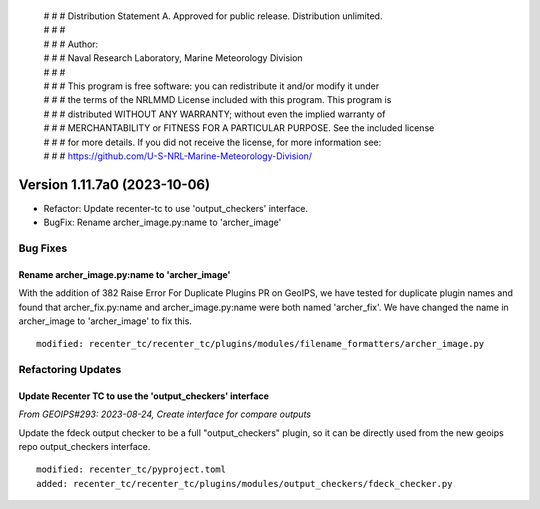  | # # # Distribution Statement A. Approved for public release. Distribution unlimited.
 | # # #
 | # # # Author:
 | # # # Naval Research Laboratory, Marine Meteorology Division
 | # # #
 | # # # This program is free software: you can redistribute it and/or modify it under
 | # # # the terms of the NRLMMD License included with this program. This program is
 | # # # distributed WITHOUT ANY WARRANTY; without even the implied warranty of
 | # # # MERCHANTABILITY or FITNESS FOR A PARTICULAR PURPOSE. See the included license
 | # # # for more details. If you did not receive the license, for more information see:
 | # # # https://github.com/U-S-NRL-Marine-Meteorology-Division/

Version 1.11.7a0 (2023-10-06)
*****************************

* Refactor: Update recenter-tc to use 'output_checkers' interface.
* BugFix: Rename archer_image.py:name to 'archer_image'

Bug Fixes
=========

Rename archer_image.py:name to 'archer_image'
---------------------------------------------

With the addition of 382 Raise Error For Duplicate Plugins PR on GeoIPS, we have tested
for duplicate plugin names and found that archer_fix.py:name and archer_image.py:name
were both named 'archer_fix'. We have changed the name in archer_image to 'archer_image'
to fix this.

::

    modified: recenter_tc/recenter_tc/plugins/modules/filename_formatters/archer_image.py

Refactoring Updates
===================

Update Recenter TC to use the 'output_checkers' interface
---------------------------------------------------------

*From GEOIPS#293: 2023-08-24, Create interface for compare outputs*

Update the fdeck output checker to be a full "output_checkers" plugin, so it
can be directly used from the new geoips repo output_checkers interface.

::

    modified: recenter_tc/pyproject.toml
    added: recenter_tc/recenter_tc/plugins/modules/output_checkers/fdeck_checker.py
